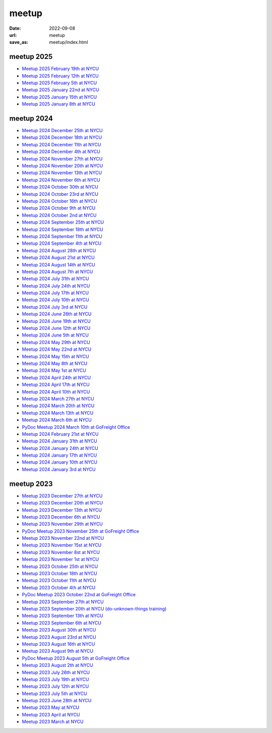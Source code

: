 ======
meetup
======

:date: 2022-09-08
:url: meetup
:save_as: meetup/index.html

meetup 2025
==============

* `Meetup 2025 February 19th at NYCU
  <{filename}2025/0219-nycu.rst>`__

* `Meetup 2025 February 12th at NYCU
  <{filename}2025/0212-nycu.rst>`__

* `Meetup 2025 February 5th at NYCU
  <{filename}2025/0205-nycu.rst>`__

* `Meetup 2025 January 22nd at NYCU
  <{filename}2025/0122-nycu.rst>`__

* `Meetup 2025 January 15th at NYCU
  <{filename}2025/0115-nycu.rst>`__

* `Meetup 2025 January 8th at NYCU
  <{filename}2025/0108-nycu.rst>`__

meetup 2024
==============

* `Meetup 2024 December 25th at NYCU
  <{filename}2024/1225-nycu.rst>`__

* `Meetup 2024 December 18th at NYCU
  <{filename}2024/1218-nycu.rst>`__

* `Meetup 2024 December 11th at NYCU
  <{filename}2024/1211-nycu.rst>`__

* `Meetup 2024 December 4th at NYCU
  <{filename}2024/1204-nycu.rst>`__

* `Meetup 2024 November 27th at NYCU
  <{filename}2024/1127-nycu.rst>`__

* `Meetup 2024 November 20th at NYCU
  <{filename}2024/1120-nycu.rst>`__

* `Meetup 2024 November 13th at NYCU
  <{filename}2024/1113-nycu.rst>`__

* `Meetup 2024 November 6th at NYCU
  <{filename}2024/1106-nycu.rst>`__

* `Meetup 2024 October 30th at NYCU
  <{filename}2024/1030-nycu.rst>`__

* `Meetup 2024 October 23rd at NYCU
  <{filename}2024/1023-nycu.rst>`__

* `Meetup 2024 October 16th at NYCU
  <{filename}2024/1016-nycu.rst>`__

* `Meetup 2024 October 9th at NYCU
  <{filename}2024/1009-nycu.rst>`__

* `Meetup 2024 October 2nd at NYCU
  <{filename}2024/1002-nycu.rst>`__

* `Meetup 2024 September 25th at NYCU
  <{filename}2024/0925-nycu.rst>`__

* `Meetup 2024 September 18th at NYCU
  <{filename}2024/0918-nycu.rst>`__

* `Meetup 2024 September 11th at NYCU
  <{filename}2024/0911-nycu.rst>`__

* `Meetup 2024 September 4th at NYCU
  <{filename}2024/0904-nycu.rst>`__

* `Meetup 2024 August 28th at NYCU
  <{filename}2024/0828-nycu.rst>`__

* `Meetup 2024 August 21st at NYCU
  <{filename}2024/0821-nycu.rst>`__

* `Meetup 2024 August 14th at NYCU
  <{filename}2024/0814-nycu.rst>`__

* `Meetup 2024 August 7th at NYCU
  <{filename}2024/0807-nycu.rst>`__

* `Meetup 2024 July 31th at NYCU
  <{filename}2024/0731-nycu.rst>`__

* `Meetup 2024 July 24th at NYCU
  <{filename}2024/0724-nycu.rst>`__

* `Meetup 2024 July 17th at NYCU
  <{filename}2024/0717-nycu.rst>`__

* `Meetup 2024 July 10th at NYCU
  <{filename}2024/0710-nycu.rst>`__

* `Meetup 2024 July 3rd at NYCU
  <{filename}2024/0703-nycu.rst>`__

* `Meetup 2024 June 26th at NYCU
  <{filename}2024/0626-nycu.rst>`__

* `Meetup 2024 June 19th at NYCU
  <{filename}2024/0619-nycu.rst>`__

* `Meetup 2024 June 12th at NYCU
  <{filename}2024/0612-nycu.rst>`__

* `Meetup 2024 June 5th at NYCU
  <{filename}2024/0605-nycu.rst>`__

* `Meetup 2024 May 29th at NYCU
  <{filename}2024/0529-nycu.rst>`__

* `Meetup 2024 May 22nd at NYCU
  <{filename}2024/0522-nycu.rst>`__

* `Meetup 2024 May 15th at NYCU
  <{filename}2024/0515-nycu.rst>`__

* `Meetup 2024 May 8th at NYCU
  <{filename}2024/0508-nycu.rst>`__

* `Meetup 2024 May 1st at NYCU
  <{filename}2024/0501-nycu.rst>`__

* `Meetup 2024 April 24th at NYCU
  <{filename}2024/0424-nycu.rst>`__

* `Meetup 2024 April 17th at NYCU
  <{filename}2024/0417-nycu.rst>`__

* `Meetup 2024 April 10th at NYCU
  <{filename}2024/0410-nycu.rst>`__

* `Meetup 2024 March 27th at NYCU
  <{filename}2024/0327-nycu.rst>`__

* `Meetup 2024 March 20th at NYCU
  <{filename}2024/0320-nycu.rst>`__

* `Meetup 2024 March 13th at NYCU
  <{filename}2024/0313-nycu.rst>`__

* `Meetup 2024 March 6th at NYCU
  <{filename}2024/0306-nycu.rst>`__

* `PyDoc Meetup 2024 March 10th at GoFreight Office
  <{filename}2024/0310-pydoc.rst>`__

* `Meetup 2024 February 21st at NYCU
  <{filename}2024/0221-nycu.rst>`__

* `Meetup 2024 January 31th at NYCU
  <{filename}2024/0131-nycu.rst>`__

* `Meetup 2024 January 24th at NYCU
  <{filename}2024/0124-nycu.rst>`__

* `Meetup 2024 January 17th at NYCU
  <{filename}2024/0117-nycu.rst>`__

* `Meetup 2024 January 10th at NYCU
  <{filename}2024/0110-nycu.rst>`__

* `Meetup 2024 January 3rd at NYCU
  <{filename}2024/0103-nycu.rst>`__

meetup 2023
==============

* `Meetup 2023 December 27th at NYCU
  <{filename}2023/1227-nycu.rst>`__

* `Meetup 2023 December 20th at NYCU
  <{filename}2023/1220-nycu.rst>`__

* `Meetup 2023 December 13th at NYCU
  <{filename}2023/1213-nycu.rst>`__

* `Meetup 2023 December 6th at NYCU
  <{filename}2023/1206-nycu.rst>`__

* `Meetup 2023 November 29th at NYCU
  <{filename}2023/1129-nycu.rst>`__

* `PyDoc Meetup 2023 November 25th at GoFreight Office
  <{filename}2023/1125-pydoc.rst>`__

* `Meetup 2023 November 22nd at NYCU
  <{filename}2023/1122-nycu.rst>`__

* `Meetup 2023 November 15st at NYCU
  <{filename}2023/1115-nycu.rst>`__

* `Meetup 2023 November 8st at NYCU
  <{filename}2023/1108-nycu.rst>`__

* `Meetup 2023 November 1st at NYCU
  <{filename}2023/1101-nycu.rst>`__

* `Meetup 2023 October 25th at NYCU
  <{filename}2023/1025-nycu.rst>`__

* `Meetup 2023 October 18th at NYCU
  <{filename}2023/1018-nycu.rst>`__

* `Meetup 2023 October 11th at NYCU
  <{filename}2023/1011-nycu.rst>`__

* `Meetup 2023 October 4th at NYCU
  <{filename}2023/1004-nycu.rst>`__

* `PyDoc Meetup 2023 October 22nd at GoFreight Office
  <{filename}2023/1022-pydoc.rst>`__

* `Meetup 2023 September 27th at NYCU
  <{filename}2023/0927-nycu.rst>`__

* `Meetup 2023 September 20th at NYCU (do-unknown-things training)
  <{filename}2023/0920-nycu.rst>`__

* `Meetup 2023 September 13th at NYCU
  <{filename}2023/0913-nycu.rst>`__

* `Meetup 2023 September 6th at NYCU
  <{filename}2023/0906-nycu.rst>`__

* `Meetup 2023 August 30th at NYCU
  <{filename}2023/0830-nycu.rst>`__

* `Meetup 2023 August 23rd at NYCU
  <{filename}2023/0823-nycu.rst>`__

* `Meetup 2023 August 16th at NYCU
  <{filename}2023/0816-nycu.rst>`__

* `Meetup 2023 August 9th at NYCU
  <{filename}2023/0809-nycu.rst>`__

* `PyDoc Meetup 2023 August 5th at GoFreight Office
  <{filename}2023/0805-pydoc.rst>`__

* `Meetup 2023 August 2th at NYCU
  <{filename}2023/0802-nycu.rst>`__

* `Meetup 2023 July 26th at NYCU
  <{filename}2023/0726-nycu.rst>`__

* `Meetup 2023 July 19th at NYCU
  <{filename}2023/0719-nycu.rst>`__

* `Meetup 2023 July 12th at NYCU
  <{filename}2023/0712-nycu.rst>`__

* `Meetup 2023 July 5th at NYCU
  <{filename}2023/0705-nycu.rst>`__

* `Meetup 2023 June 28th at NYCU
  <{filename}2023/0628-nycu.rst>`__

* `Meetup 2023 May at NYCU
  <{filename}2023/05-nycu.rst>`__

* `Meetup 2023 April at NYCU
  <{filename}2023/04-nycu.rst>`__

* `Meetup 2023 March at NYCU
  <{filename}2023/03-nycu.rst>`__
